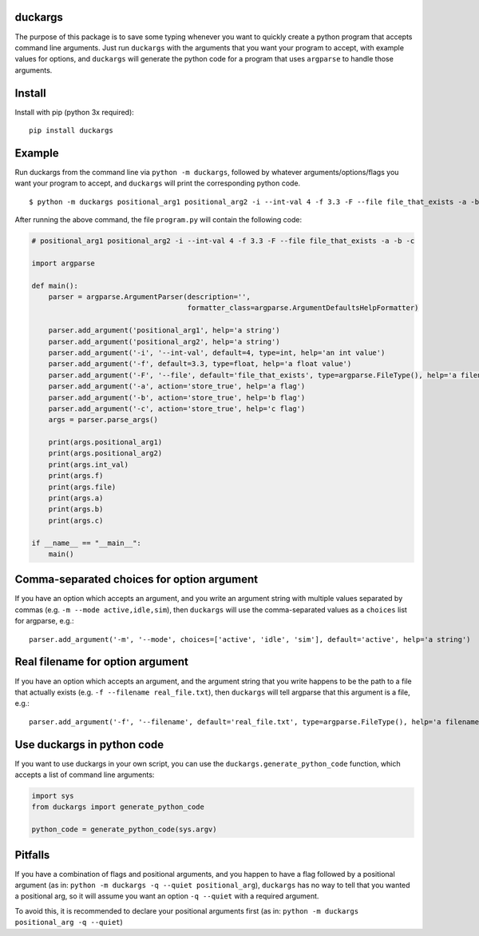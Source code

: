duckargs
========

.. |tests_badge| image:: https://github.com/eriknyquist/duckargs/actions/workflows/tests.yml/badge.svg
.. |cov_badge| image:: https://github.com/eriknyquist/duckargs/actions/workflows/coverage.yml/badge.svg
.. |version_badge| image:: https://badgen.net/pypi/v/duckargs
.. |license_badge| image:: https://badgen.net/pypi/license/duckargs

|tests_badge| |cov_badge| |version_badge| |license_badge|

The purpose of this package is to save some typing whenever you want to quickly
create a python program that accepts command line arguments. Just run ``duckargs``
with the arguments that you want your program to accept, with example values for
options, and ``duckargs`` will generate the python code for a program that uses
``argparse`` to handle those arguments.

Install
=======

Install with pip (python 3x required):

::

    pip install duckargs

Example
=======

Run duckargs from the command line via ``python -m duckargs``, followed by whatever arguments/options/flags
you want your program to accept, and ``duckargs`` will print the corresponding python code.

::

    $ python -m duckargs positional_arg1 positional_arg2 -i --int-val 4 -f 3.3 -F --file file_that_exists -a -b -c > program.py


After running the above command, the file ``program.py`` will contain the following code:


.. code:: python

    # positional_arg1 positional_arg2 -i --int-val 4 -f 3.3 -F --file file_that_exists -a -b -c

    import argparse

    def main():
        parser = argparse.ArgumentParser(description='',
                                         formatter_class=argparse.ArgumentDefaultsHelpFormatter)

        parser.add_argument('positional_arg1', help='a string')
        parser.add_argument('positional_arg2', help='a string')
        parser.add_argument('-i', '--int-val', default=4, type=int, help='an int value')
        parser.add_argument('-f', default=3.3, type=float, help='a float value')
        parser.add_argument('-F', '--file', default='file_that_exists', type=argparse.FileType(), help='a filename')
        parser.add_argument('-a', action='store_true', help='a flag')
        parser.add_argument('-b', action='store_true', help='b flag')
        parser.add_argument('-c', action='store_true', help='c flag')
        args = parser.parse_args()

        print(args.positional_arg1)
        print(args.positional_arg2)
        print(args.int_val)
        print(args.f)
        print(args.file)
        print(args.a)
        print(args.b)
        print(args.c)

    if __name__ == "__main__":
        main()

Comma-separated choices for option argument
===========================================

If you have an option which accepts an argument, and you write an argument string with
multiple values separated by commas (e.g. ``-m --mode active,idle,sim``), then ``duckargs``
will use the comma-separated values as a ``choices`` list for argparse, e.g.:

::

    parser.add_argument('-m', '--mode', choices=['active', 'idle', 'sim'], default='active', help='a string')

Real filename for option argument
=================================

If you have an option which accepts an argument, and the argument string that you write
happens to be the path to a file that actually exists (e.g. ``-f --filename real_file.txt``),
then ``duckargs`` will tell argparse that this argument is a file, e.g.:

::

    parser.add_argument('-f', '--filename', default='real_file.txt', type=argparse.FileType(), help='a filename')


Use duckargs in python code
===========================

If you want to use duckargs in your own script, you can use the ``duckargs.generate_python_code`` function,
which accepts a list of command line arguments:

.. code:: python

    import sys
    from duckargs import generate_python_code

    python_code = generate_python_code(sys.argv)

Pitfalls
========

If you have a combination of flags and positional arguments, and you happen to have a flag
followed by a positional argument (as in: ``python -m duckargs -q --quiet positional_arg``),
``duckargs`` has no way to tell that you wanted a positional arg, so it will assume you want
an option ``-q --quiet`` with a required argument.

To avoid this, it is recommended to declare your positional arguments first (as in: ``python -m duckargs positional_arg -q --quiet``)
